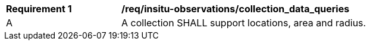 [[req_insitu-observations_collection_data_queries]]
[width="90%",cols="2,6a"]
|===
^|*Requirement {counter:req-id}* |*/req/insitu-observations/collection_data_queries*
^|A |A collection SHALL support locations, area and radius.
|===

